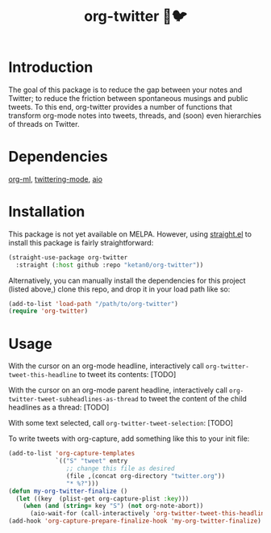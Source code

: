 #+TITLE: org-twitter 🦄🐦

* Introduction
The goal of this package is to reduce the gap between your notes and Twitter; to reduce the friction between spontaneous musings and public tweets. To this end, org-twitter provides a number of functions that transform org-mode notes into tweets, threads, and (soon) even hierarchies of threads on Twitter.
* Dependencies
[[https://github.com/ndwarshuis/org-ml][org-ml]], [[https://github.com/hayamiz/twittering-mode][twittering-mode]], [[https://github.com/skeeto/emacs-aio][aio]]
* Installation
This package is not yet available on MELPA. However, using [[https://github.com/raxod502/straight.el][straight.el]] to install this package is fairly straightforward:
#+begin_src emacs-lisp
(straight-use-package org-twitter
  :straight (:host github :repo "ketan0/org-twitter"))
#+end_src

Alternatively, you can manually install the dependencies for this project (listed above,) clone this repo, and drop it in your load path like so:
#+begin_src emacs-lisp
(add-to-list 'load-path "/path/to/org-twitter")
(require 'org-twitter)
#+end_src
* Usage
With the cursor on an org-mode headline, interactively call =org-twitter-tweet-this-headline= to tweet its contents:
[TODO]

With the cursor on an org-mode parent headline, interactively call =org-twitter-tweet-subheadlines-as-thread= to tweet the content of the child headlines as a thread:
[TODO]

With some text selected, call =org-twitter-tweet-selection=:
[TODO]

To write tweets with org-capture, add something like this to your init file:
#+begin_src emacs-lisp
(add-to-list 'org-capture-templates
             `(("S" "tweet" entry
                ;; change this file as desired
                (file ,(concat org-directory "twitter.org"))
                "* %?")))
(defun my-org-twitter-finalize ()
  (let ((key  (plist-get org-capture-plist :key)))
    (when (and (string= key "S") (not org-note-abort))
      (aio-wait-for (call-interactively 'org-twitter-tweet-this-headline)))))
(add-hook 'org-capture-prepare-finalize-hook 'my-org-twitter-finalize)
#+end_src
